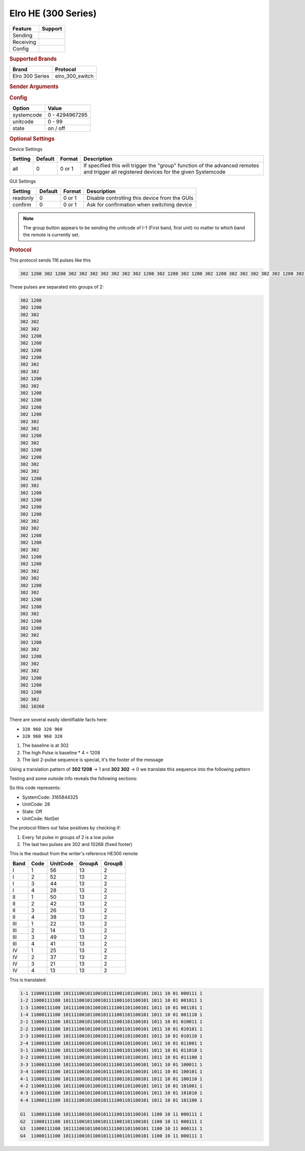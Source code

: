 .. |yes| image:: ../../../images/yes.png
.. |no| image:: ../../../images/no.png

.. role:: underline
   :class: underline

Elro HE (300 Series)
====================

+------------------+-------------+
| **Feature**      | **Support** |
+------------------+-------------+
| Sending          | |yes|       |
+------------------+-------------+
| Receiving        | |yes|       |
+------------------+-------------+
| Config           | |yes|       |
+------------------+-------------+

.. rubric:: Supported Brands

+----------------------+------------------+
| **Brand**            | **Protocol**     |
+----------------------+------------------+
| Elro 300 Series      | elro_300_switch  |
+----------------------+------------------+

.. rubric:: Sender Arguments

.. code-block:: console
   :linenos:

   -s --systemcode=systemcode     control a device with this systemcode
   -u --unitcode=unitcode         control a device with this unitcode
   -t --on                        send an on signal
   -f --off                       send an off signal
   -a --all                       trigger group switching

.. rubric:: Config

.. code-block:: json
   :linenos:

   {
     "devices": {
       "tvlight": {
         "protocol": [ "elro_300_switch" ],
         "id": [{
           "systemcode": 123456,
           "unitcode": 0
         }],
         "state": "off"
       }
     },
     "gui": {
       "tvlight": {
         "name": "TV Backlight",
         "group": [ "Living" ],
         "media": [ "all" ]
       }
     }
   }

+------------------+-----------------+
| **Option**       | **Value**       |
+------------------+-----------------+
| systemcode       | 0 - 4294967295  |
+------------------+-----------------+
| unitcode         | 0 - 99          |
+------------------+-----------------+
| state            | on / off        |
+------------------+-----------------+

.. rubric:: Optional Settings

:underline:`Device Settings`

+----------------------+-------------+------------+------------------------------------------------------------+
| **Setting**          | **Default** | **Format** | **Description**                                            |
+----------------------+-------------+------------+------------------------------------------------------------+
| all                  | 0           | 0 or 1     | If specified this will trigger the "group" function of     |
|                      |             |            | the advanced remotes and trigger all registered devices    |
|                      |             |            | for the given Systemcode                                   |
+----------------------+-------------+------------+------------------------------------------------------------+

:underline:`GUI Settings`

+----------------------+-------------+------------+-----------------------------------------------------------+
| **Setting**          | **Default** | **Format** | **Description**                                           |
+----------------------+-------------+------------+-----------------------------------------------------------+
| readonly             | 0           | 0 or 1     | Disable controlling this device from the GUIs             |
+----------------------+-------------+------------+-----------------------------------------------------------+
| confirm              | 0           | 0 or 1     | Ask for confirmation when switching device                |
+----------------------+-------------+------------+-----------------------------------------------------------+

.. Note::

   The group button appears to be sending the unitcode of I-1 (First band, first unit) no matter to which band the remote is currently set.

.. rubric:: Protocol

This protocol sends 116 pulses like this

.. code-block:: console

   302 1208 302 1208 302 302 302 302 302 302 302 1208 302 1208 302 1208 302 1208 302 302 302 302 302 1208 302 302 302 1208 302 1208 302 1208 302 1208 302 302 302 302 302 1208 302 302 302 1208 302 1208 302 302 302 302 302 1208 302 302 302 1208 302 1208 302 1208 302 1208 302 302 302 302 302 1208 302 1208 302 302 302 1208 302 1208 302 302 302 302 302 1208 302 302 302 1208 302 1208 302 302 302 1208 302 1208 302 302 302 1208 302 302 302 1208 302 302 302 302 302 1208 302 1208 302 1208 302 302 302 10268

These pulses are separated into groups of 2:

.. code-block:: console

   302 1208
   302 1208
   302 302
   302 302
   302 302
   302 1208
   302 1208
   302 1208
   302 1208
   302 302
   302 302
   302 1208
   302 302
   302 1208
   302 1208
   302 1208
   302 1208
   302 302
   302 302
   302 1208
   302 302
   302 1208
   302 1208
   302 302
   302 302
   302 1208
   302 302
   302 1208
   302 1208
   302 1208
   302 1208
   302 302
   302 302
   302 1208
   302 1208
   302 302
   302 1208
   302 1208
   302 302
   302 302
   302 1208
   302 302
   302 1208
   302 1208
   302 302
   302 1208
   302 1208
   302 302
   302 1208
   302 302
   302 1208
   302 302
   302 302
   302 1208
   302 1208
   302 1208
   302 302
   302 10268

There are several easily identifiable facts here:

- ``320 960 320 960``
- ``320 960 960 320``

#. The baseline is at 302
#. The high Pulse is baseline * 4 = 1208
#. The last 2-pulse sequence is special, it's the footer of the message

Using a translation pattern of **302 1208** → 1 and **302 302** → 0 we translate this sequence into the following pattern

.. code-block::console

   1100011110010111100101100101111001101100101101101010011101

Testing and some outside info reveals the following sections:

.. code-block: console

   AAAAAAAAAAABBBBBBBBBBBBBBBBBBBBBBBBBBBBBBBBCCCCDDEEFFFFFFG

   A = Startbits/preamble
   B = Address            (32 Bit system code)
   C = Group Code         (Grouped: 1100, Non-Grouped: 1011)
   D = Command,           (On: 01, Off: 10)
   E = Group Code 2       (Grouped: 11, Non Grouped: 01)
   F = UnitCode
   G = Stopbit

So this code represents:

- SystemCode: 3165844325
- UnitCode: 28
- State: Off
- UnitCode: NotSet

The protocol filters out false positives by checking if:

#. Every 1st pulse in groups of 2 is a low pulse
#. The last two pulses are 302 and 10268 (fixed footer)

This is the readout from the writer's reference HE300 remote

+----------+----------+--------------+------------+------------+
| **Band** | **Code** | **UnitCode** | **GroupA** | **GroupB** |
+----------+----------+--------------+------------+------------+
| I        | 1        | 56           | 13         | 2          |
+----------+----------+--------------+------------+------------+
| I        | 2        | 52           | 13         | 2          |
+----------+----------+--------------+------------+------------+
| I        | 3        | 44           | 13         | 2          |
+----------+----------+--------------+------------+------------+
| I        | 4        | 28           | 13         | 2          |
+----------+----------+--------------+------------+------------+
| II       | 1        | 50           | 13         | 2          |
+----------+----------+--------------+------------+------------+
| II       | 2        | 42           | 13         | 2          |
+----------+----------+--------------+------------+------------+
| II       | 3        | 26           | 13         | 2          |
+----------+----------+--------------+------------+------------+
| II       | 4        | 38           | 13         | 2          |
+----------+----------+--------------+------------+------------+
| III      | 1        | 22           | 13         | 2          |
+----------+----------+--------------+------------+------------+
| III      | 2        | 14           | 13         | 2          |
+----------+----------+--------------+------------+------------+
| III      | 3        | 49           | 13         | 2          |
+----------+----------+--------------+------------+------------+
| III      | 4        | 41           | 13         | 2          |
+----------+----------+--------------+------------+------------+
| IV       | 1        | 25           | 13         | 2          |
+----------+----------+--------------+------------+------------+
| IV       | 2        | 37           | 13         | 2          |
+----------+----------+--------------+------------+------------+
| IV       | 3        | 21           | 13         | 2          |
+----------+----------+--------------+------------+------------+
| IV       | 4        | 13           | 13         | 2          |
+----------+----------+--------------+------------+------------+

This is translated:

.. code-block:: console

   1-1 11000111100 10111100101100101111001101100101 1011 10 01 000111 1
   1-2 11000111100 10111100101100101111001101100101 1011 10 01 001011 1
   1-3 11000111100 10111100101100101111001101100101 1011 10 01 001101 1
   1-4 11000111100 10111100101100101111001101100101 1011 10 01 001110 1
   2-1 11000111100 10111100101100101111001101100101 1011 10 01 010011 1
   2-2 11000111100 10111100101100101111001101100101 1011 10 01 010101 1
   2-3 11000111100 10111100101100101111001101100101 1011 10 01 010110 1
   2-4 11000111100 10111100101100101111001101100101 1011 10 01 011001 1
   3-1 11000111100 10111100101100101111001101100101 1011 10 01 011010 1
   3-2 11000111100 10111100101100101111001101100101 1011 10 01 011100 1
   3-3 11000111100 10111100101100101111001101100101 1011 10 01 100011 1
   3-4 11000111100 10111100101100101111001101100101 1011 10 01 100101 1
   4-1 11000111100 10111100101100101111001101100101 1011 10 01 100110 1
   4-2 11000111100 10111100101100101111001101100101 1011 10 01 101001 1
   4-3 11000111100 10111100101100101111001101100101 1011 10 01 101010 1
   4-4 11000111100 10111100101100101111001101100101 1011 10 01 101100 1

   G1  11000111100 10111100101100101111001101100101 1100 10 11 000111 1
   G2  11000111100 10111100101100101111001101100101 1100 10 11 000111 1
   G3  11000111100 10111100101100101111001101100101 1100 10 11 000111 1
   G4  11000111100 10111100101100101111001101100101 1100 10 11 000111 1
